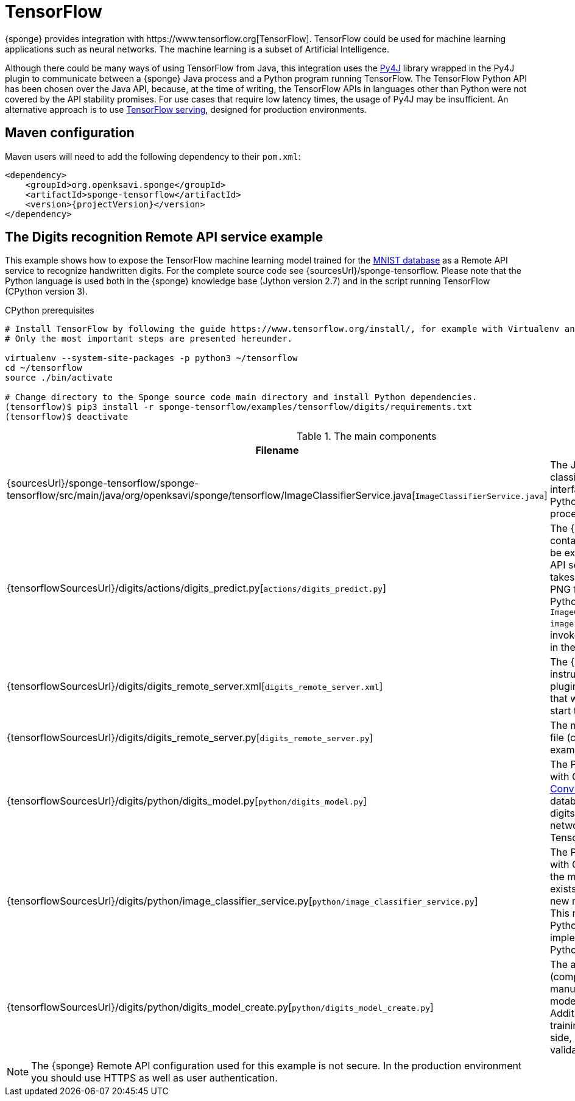 = TensorFlow
{sponge} provides integration with https://www.tensorflow.org[TensorFlow]. TensorFlow could be used for machine learning applications such as neural networks. The machine learning is a subset of Artificial Intelligence.

Although there could be many ways of using TensorFlow from Java, this integration uses the https://www.py4j.org[Py4J] library wrapped in the Py4J plugin to communicate between a {sponge} Java process and a Python program running TensorFlow. The TensorFlow Python API has been chosen over the Java API, because, at the time of writing, the TensorFlow APIs in languages other than Python were not covered by the API stability promises. For use cases that require low latency times, the usage of Py4J may be insufficient. An alternative approach is to use https://www.tensorflow.org/serving/[TensorFlow serving], designed for production environments.

[discrete]
== Maven configuration
Maven users will need to add the following dependency to their `pom.xml`:

[source,xml,subs="verbatim,attributes"]
----
<dependency>
    <groupId>org.openksavi.sponge</groupId>
    <artifactId>sponge-tensorflow</artifactId>
    <version>{projectVersion}</version>
</dependency>
----

== The Digits recognition Remote API service example
This example shows how to expose the TensorFlow machine learning model trained for the https://en.wikipedia.org/wiki/MNIST_database[MNIST database] as a Remote API service to recognize handwritten digits. For the complete source code see {sourcesUrl}/sponge-tensorflow. Please note that the Python language is used both in the {sponge} knowledge base (Jython version 2.7) and in the script running TensorFlow (CPython version 3).

.CPython prerequisites
[source,bash,subs="verbatim,attributes"]
----
# Install TensorFlow by following the guide https://www.tensorflow.org/install/, for example with Virtualenv and Python 3.
# Only the most important steps are presented hereunder.

virtualenv --system-site-packages -p python3 ~/tensorflow
cd ~/tensorflow
source ./bin/activate

# Change directory to the Sponge source code main directory and install Python dependencies.
(tensorflow)$ pip3 install -r sponge-tensorflow/examples/tensorflow/digits/requirements.txt
(tensorflow)$ deactivate
----

.The main components
[cols="1,4"]
|===
|Filename |Description

|{sourcesUrl}/sponge-tensorflow/sponge-tensorflow/src/main/java/org/openksavi/sponge/tensorflow/ImageClassifierService.java[`ImageClassifierService.java`]
|The Java interface of the image classifier Python service. This interface is used by Py4J to expose Python functionality to a Java process.

|{tensorflowSourcesUrl}/digits/actions/digits_predict.py[`actions/digits_predict.py`]
|The {sponge} knowledge base that contains definitions of actions that will be exposed in the {sponge} Remote API service. The `DigitsPredict` action takes a binary representation of a PNG file and passes it to the running Python script file by invoking `ImageClassifierService.predict(byte[] image)` method. This method will be invoked on the remote object running in the Python process.

|{tensorflowSourcesUrl}/digits/digits_remote_server.xml[`digits_remote_server.xml`]
|The {sponge} configuration file that instructs {sponge} to create the Py4J plugin, execute the Python script file that will load a TensorFlow model and start the Remote API server.

|{tensorflowSourcesUrl}/digits/digits_remote_server.py[`digits_remote_server.py`]
|The main {sponge} knowledge base file (compatible with Jython) for that example.

|{tensorflowSourcesUrl}/digits/python/digits_model.py[`python/digits_model.py`]
|The Python script file (compatible with CPython) that defines the https://en.wikipedia.org/wiki/Convolutional_neural_network[ConvNet] model trained on the MNIST database to recognize handwritten digits. This example uses https://keras.io[Keras] neural networks API that runs on top of TensorFlow.

|{tensorflowSourcesUrl}/digits/python/image_classifier_service.py[`python/image_classifier_service.py`]
|The Python script file (compatible with CPython) that loads the model. If the model file `data/digits_model.h5` exists, it will be loaded. Otherwise a new model will be trained and saved. This model is then used by the Python-based `ImageClassifierService` implementation that is exposed by the Python-side Py4J gateway.

|{tensorflowSourcesUrl}/digits/python/digits_model_create.py[`python/digits_model_create.py`]
|The auxiliary Python script file (compatible with CPython) that manually creates, trains and saves the model. It overrides the model file. Additionally the script plots the training and validation loss side by side, as well as the training and validation accuracy.
|===

NOTE: The {sponge} Remote API configuration used for this example is not secure. In the production environment you should use HTTPS as well as user authentication.
